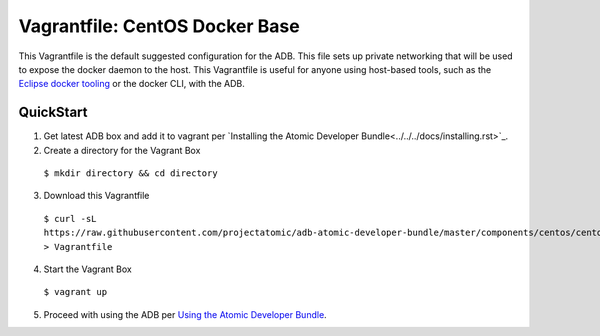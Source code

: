 Vagrantfile: CentOS Docker Base
===============================

This Vagrantfile is the default suggested configuration for the ADB.  This file sets up private networking that will be used to expose the docker daemon to the host.  This Vagrantfile is useful for anyone using host-based tools, such as the `Eclipse docker tooling <https://wiki.eclipse.org/Linux_Tools_Project/Docker_Tooling>`_ or the docker CLI, with the ADB.

QuickStart
----------

1. Get latest ADB box and add it to vagrant per `Installing the Atomic Developer Bundle<../../../docs/installing.rst>`_.

2. Create a directory for the Vagrant Box

  ``$ mkdir directory && cd directory``

3. Download this Vagrantfile

  ``$ curl -sL https://raw.githubusercontent.com/projectatomic/adb-atomic-developer-bundle/master/components/centos/centos-docker-base-setup/Vagrantfile > Vagrantfile``

4. Start the Vagrant Box

  ``$ vagrant up``

5. Proceed with using the ADB per `Using the Atomic Developer Bundle <../../../docs/using.rst>`_.
